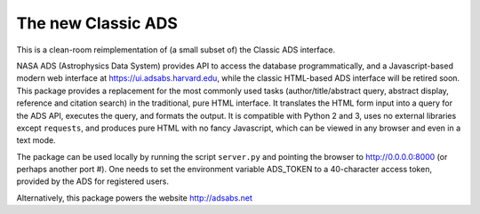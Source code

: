 The new Classic ADS
===================

This is a clean-room reimplementation of (a small subset of) the Classic
ADS interface.

NASA ADS (Astrophysics Data System) provides API to access the database
programmatically, and a Javascript-based modern web interface at
https://ui.adsabs.harvard.edu, while the classic HTML-based ADS
interface will be retired soon.
This package provides a replacement for the most commonly used tasks
(author/title/abstract query, abstract display, reference and citation
search) in the traditional, pure HTML interface. It translates the HTML
form input into a query for the ADS API, executes the query, and formats
the output.
It is compatible with Python 2 and 3, uses no external libraries except
``requests``, and produces pure HTML with no fancy Javascript, which can
be viewed in any browser and even in a text mode.

The package can be used locally by running the script ``server.py`` and
pointing the browser to http://0.0.0.0:8000 (or perhaps another port #).
One needs to set the environment variable ADS_TOKEN to a 40-character
access token, provided by the ADS for registered users.

Alternatively, this package powers the website http://adsabs.net
